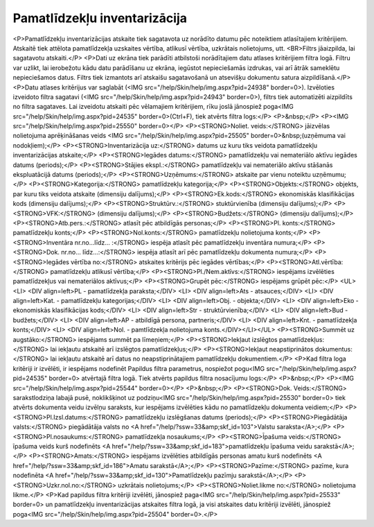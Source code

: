 .. 573 =================================Pamatlīdzekļu inventarizācija================================= <P>Pamatlīdzekļu inventarizācijas atskaite tiek sagatavota uz norādīto datumu pēc noteiktiem atlasītajiem kritērijiem. Atskaitē tiek attēlota pamatlīdzekļa uzskaites vērtība, atlikusī vērtība, uzkrātais nolietojums, utt. <BR>Filtrs jāaizpilda, lai sagatavotu atskaiti.</P>
<P>Dati uz ekrāna tiek parādīti atbilstoši norādītajiem datu atlases kritērijiem filtra logā. Filtru var uzlikt, lai ierobežotu kādu datu parādīšanu uz ekrāna, iegūstot nepieciešamās izdrukas, vai arī ātrāk sameklētu nepieciešamos datus. Filtrs tiek izmantots arī atskaišu sagatavošanā un atsevišķu dokumentu satura aizpildīšanā.</P>
<P>Datu atlases kritērijus var saglabāt (<IMG src="/help/Skin/help/img.aspx?pid=24938" border=0>). Izvēloties izveidoto filtra sagatavi (<IMG src="/help/Skin/help/img.aspx?pid=24943" border=0>), filtrs tiek automatizēti aizpildīts no filtra sagataves. Lai izveidotu atskaiti pēc vēlamajiem kritērijiem, rīku joslā jānospiež poga<IMG src="/help/Skin/help/img.aspx?pid=24535" border=0>(Ctrl+F), tiek atvērts filtra logs:</P>
<P>&nbsp;</P>
<P><IMG src="/help/Skin/help/img.aspx?pid=25550" border=0></P>
<P><STRONG>Noliet. veids:</STRONG> jāizvēlas nolietojuma aprēķināšanas veids <IMG src="/help/Skin/help/img.aspx?pid=25505" border=0>&nbsp;(uzņēmuma vai nodokļiem);</P>
<P><STRONG>Inventarizācija uz:</STRONG> datums uz kuru tiks veidota pamatlīdzekļu inventarizācijas atskaite;</P>
<P><STRONG>Iegādes datums:</STRONG> pamatlīdzekļu vai nemateriālo aktīvu iegādes datums (periods);</P>
<P><STRONG>Stājies ekspl.:</STRONG> pamatlīdzekļu vai nemateriālo aktīvu stāšanās ekspluatācijā datums (periods);</P>
<P><STRONG>Uzņēmums:</STRONG> atskaite par vienu noteiktu uzņēmumu;</P>
<P><STRONG>Kategorija:</STRONG> pamatlīdzekļu kategorija;</P>
<P><STRONG>Objekts:</STRONG> objekts, par kuru tiks veidota atskaite (dimensiju dalījums);</P>
<P><STRONG>Ek.kods:</STRONG> ekonomiskās klasifikācijas kods (dimensiju dalījums);</P>
<P><STRONG>Struktūrv.:</STRONG> stuktūrvienība (dimensiju dalījums);</P>
<P><STRONG>VFK:</STRONG> (dimensiju dalījums);</P>
<P><STRONG>Budžets:</STRONG> (dimensiju dalījums);</P>
<P><STRONG>Atb.pers.:</STRONG> atlasīt pēc atbildīgās personas;</P>
<P><STRONG>Pl. konts:</STRONG> pamatlīdzekļu konts;</P>
<P><STRONG>Nol.konts:</STRONG> pamatlīdzekļu nolietojuma konts;</P>
<P><STRONG>Inventāra nr.no...līdz... :</STRONG> iespēja atlasīt pēc pamatlīdzekļu inventāra numura;</P>
<P><STRONG>Dok. nr.no... līdz...:</STRONG> iespēja atlasīt arī pēc pamatlīdzekļu dokumenta numura;</P>
<P><STRONG>Iegādes vērtība no:</STRONG> atskaites kritērijs pēc iegādes vērtības;</P>
<P><STRONG>Atl.vērtība:</STRONG> pamatlīdzekļu atlikusī vērtība;</P>
<P><STRONG>Pl./Nem.aktīvs:</STRONG> iespējams izvēlēties pamatlīdzekļus vai nemateriālos aktīvus;</P>
<P><STRONG>Grupēt pēc:</STRONG> iespējams grūpēt pēc:</P>
<UL>
<LI>
<DIV align=left>PL - pamatlīdzekļa paraksta;</DIV>
<LI>
<DIV align=left>Ats - atsauces;</DIV>
<LI>
<DIV align=left>Kat. - pamatlīdzekļu kategorijas;</DIV>
<LI>
<DIV align=left>Obj. - objekta;</DIV>
<LI>
<DIV align=left>Eko - ekonomiskās klasifikācijas kods;</DIV>
<LI>
<DIV align=left>Str - struktūrvienība;</DIV>
<LI>
<DIV align=left>Bud - budžets;</DIV>
<LI>
<DIV align=left>AP - atbildīgā persona, partneris;</DIV>
<LI>
<DIV align=left>Knt. - pamatlīdzekļa konts;</DIV>
<LI>
<DIV align=left>Nol. - pamtlīdzekļa nolietojuma konts.</DIV></LI></UL>
<P><STRONG>Summēt uz augstāko:</STRONG> iespējams summēt pa līmeņiem;</P>
<P><STRONG>Iekļaut izslēgtos pamatlīdzekļus:</STRONG> lai iekļautu atskaitē arī izslēgtos pamatlīdzekļus;</P>
<P><STRONG>Iekļaut neapstiprinātos dokumentus:</STRONG> lai iekļautu atskaitē arī datus no neapstiprinātajiem pamatlīdzekļu dokumentiem.</P>
<P>Kad filtra loga kritēriji ir izvēlēti, ir iespējams nodefinēt Papildus filtra parametrus, nospiežot pogu<IMG src="/help/Skin/help/img.aspx?pid=24535" border=0> atvērtajā filtra logā. Tiek atvērts papildus filtra nosacījumu logs:</P>
<P>&nbsp;</P>
<P><IMG src="/help/Skin/help/img.aspx?pid=25544" border=0></P>
<P>&nbsp;</P>
<P><STRONG>Dok. Veids:</STRONG> sarakstlodziņa labajā pusē, noklikšķinot uz podziņu<IMG src="/help/Skin/help/img.aspx?pid=25530" border=0> tiek atvērts dokumenta veidu izvēlņu saraksts, kur iespējams izvēlēties kādu no pamatlīdzekļu dokumenta veidiem;</P>
<P><STRONG>Pl.Izsl.datums:</STRONG> pamatlīdzekļu izslēgšanas datums (periods);</P>
<P><STRONG>Piegādātāja valsts:</STRONG> piegādātāja valsts no <A href="/help/?ssw=33&amp;skf_id=103">Valstu saraksta</A>;</P>
<P><STRONG>Pl.nosaukums:</STRONG> pamatlīdzekļa nosaukums;</P>
<P><STRONG>Īpašuma veids:</STRONG> īpašuma veids kurš nodefinēts <A href="/help/?ssw=33&amp;skf_id=183">pamatlīdzekļu īpašuma veidu sarakstā</A>;</P>
<P><STRONG>Amats:</STRONG> iespējams izvēlēties atbildīgās personas amatu kurš nodefinēts <A href="/help/?ssw=33&amp;skf_id=186">Amatu sarakstā</A>;</P>
<P><STRONG>Pazīme:</STRONG> pazīme, kura nodefinēta <A href="/help/?ssw=33&amp;skf_id=130">Pamatlīdzekļu pazīmju sarakstā</A>;</P>
<P><STRONG>Uzkr.nol.no:</STRONG> uzkrātais nolietojums;</P>
<P><STRONG>Noliet.likme no:</STRONG> nolietojuma likme.</P>
<P>Kad papildus filtra kritēriji izvēlēti, jānospiež paga<IMG src="/help/Skin/help/img.aspx?pid=25533" border=0> un pamatlīdzekļu inventarizācijas atskaites filtra logā, ja visi atskaites datu kritēriji izvēlēti, jānospiež poga<IMG src="/help/Skin/help/img.aspx?pid=25504" border=0>.</P> 